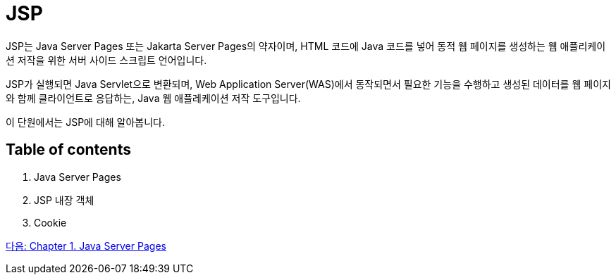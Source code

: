 = JSP

JSP는 Java Server Pages 또는 Jakarta Server Pages의 약자이며, HTML 코드에 Java 코드를 넣어 동적 웹 페이지를 생성하는 웹 애플리케이션 저작을 위한 서버 사이드 스크립트 언어입니다.

JSP가 실행되면 Java Servlet으로 변환되며, Web Application Server(WAS)에서 동작되면서 필요한 기능을 수행하고 생성된 데이터를 웹 페이지와 함께 클라이언트로 응답하는, Java 웹 애플레케이션 저작 도구입니다.

이 단원에서는 JSP에 대해 알아봅니다.

== Table of contents

1. Java Server Pages
2. JSP 내장 객체
3. Cookie

link:./02_java_server_page.adoc[다음: Chapter 1. Java Server Pages]